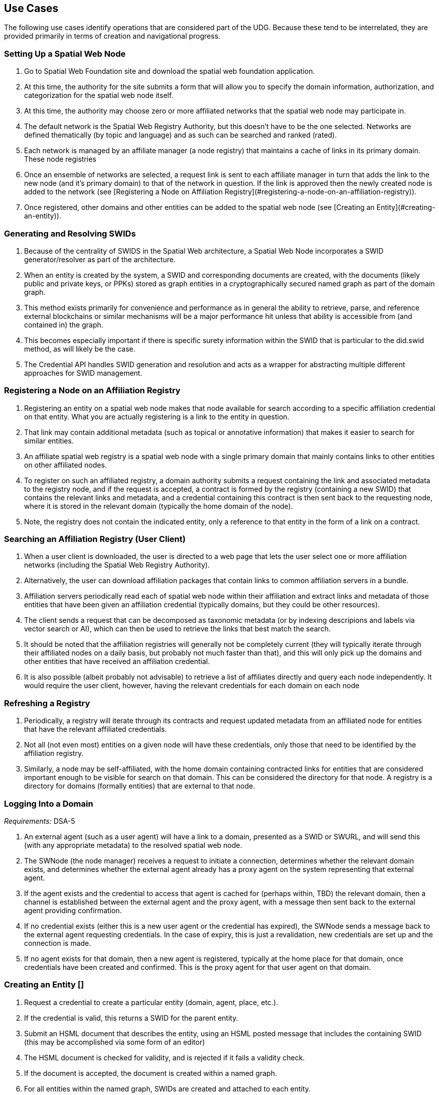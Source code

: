 ﻿== Use Cases

The following use cases identify operations that are considered part of the UDG. Because these tend to be interrelated, they are provided primarily in terms of creation and navigational progress. 

=== Setting Up a Spatial Web Node


1. Go to Spatial Web Foundation site and download the spatial web foundation application.
1. At this time, the authority for the site submits a form that will allow you to specify the domain information, authorization, and categorization for the spatial web node itself.
1. At this time, the authority may choose zero or more affiliated networks that the spatial web node may participate in.
1. The default network is the Spatial Web Registry Authority, but this doesn't have to be the one selected. Networks are defined thematically (by topic and language) and as such can be searched and ranked (rated).
1. Each network is managed by an affiliate manager (a node registry) that maintains a cache of links in its primary domain. These node registries 
1. Once an ensemble of networks are selected, a request link is sent to each affiliate manager in turn that adds the link to the new node (and it's primary domain) to that of the network in question. If the link is approved then the newly created node is added to the network (see [Registering a Node on Affiliation Registry](#registering-a-node-on-an-affiliation-registry)).
1. Once registered, other domains and other entities can be added to the spatial web node (see [Creating an Entity](#creating-an-entity)).


=== Generating and Resolving SWIDs

1. Because of the centrality of SWIDS in the Spatial Web architecture, a Spatial Web Node incorporates a SWID generator/resolver as part of the architecture.
1. When an entity is created by the system, a SWID and corresponding documents are created, with the documents (likely public and private keys, or PPKs) stored as graph entities in a cryptographically secured named graph as part of the domain graph.
1. This method exists primarily for convenience and performance as in general the ability to retrieve, parse, and reference external blockchains or similar mechanisms will be a major performance hit unless that ability is accessible from (and contained in) the graph.
1. This becomes especially important if there is specific surety information within the SWID that is particular to the did.swid method, as will likely be the case.
1. The Credential API handles SWID generation and resolution and acts as a wrapper for abstracting multiple different approaches for SWID management. 

=== Registering a Node on an Affiliation Registry

1. Registering an entity on a spatial web node makes that node available for search according to a specific affiliation credential on that entity. What you are actually registering is a link to the entity in question. 
1. That link may contain additional metadata (such as topical or annotative information) that makes it easier to search for similar entities.
1. An affiliate spatial web registry is a spatial web node with a single primary domain that mainly contains links to other entities on other affiliated nodes.
1. To register on such an affiliated registry, a domain authority submits a request containing the link and associated metadata to the registry node, and if the request is accepted, a contract is formed by the registry (containing a new SWID) that contains the relevant links and metadata, and a credential containing this contract is then sent back to the requesting node, where it is stored in the relevant domain (typically the home domain of the node).
1. Note, the registry does not contain the indicated entity, only a reference to that entity in the form of a link on a contract.

=== Searching an Affiliation Registry (User Client)

1. When a user client is downloaded, the user is directed to a web page that lets the user select one or more affiliation networks (including the Spatial Web Registry Authority).
1. Alternatively, the user can download affiliation packages that contain links to common affiliation servers in a bundle.
1. Affiliation servers periodically read each of spatial web node within their affiliation and extract links and metadata of those  entities that have been given an affiliation credential (typically domains, but they could be other resources).
1. The client sends a request that can be decomposed as taxonomic metadata (or by indexing descripions and labels via vector search or AI), which can then be used to retrieve the links that best match the search.
1. It should be noted that the affiliation registries will generally not be completely current (they will typically iterate through their affiliated nodes on a daily basis, but probably not much faster than that), and this will only pick up the domains and other entities that have received an affiliation credential.
1. It is also possible (albeit probably not advisable) to retrieve a list of affiliates directly and query each node independently. It would require the user client, however, having the relevant credentials for each domain on each node 

=== Refreshing a Registry

1. Periodically, a registry will iterate through its contracts and request updated metadata from an affiliated node for entities that have the relevant affiliated credentials.
1. Not all (not even most) entities on a given node will have these credentials, only those that need to be identified by the affiliation registry.
1. Similarly, a node may be self-affiliated, with the home domain containing contracted links for entities that are considered important enough to be visible for search on that domain. This can be considered the directory for that node. A registry is a directory for domains (formally entities) that are external to that node.

=== Logging Into a Domain

__Requirements:__ DSA-5

1. An external agent (such as a user agent) will have a link to a domain, presented as a SWID or SWURL, and will send this (with any appropriate metadata) to the resolved spatial web node. 
1. The SWNode (the node manager) receives a request to initiate a connection, determines whether the relevant domain exists, and determines whether the external agent already has a proxy agent on the system representing that external agent.
1. If the agent exists and the credential to access that agent is cached for (perhaps within, TBD) the relevant domain, then a channel is established between the external agent and the proxy agent, with a message then sent back to the external agent providing confirmation.
1. If no credential exists (either this is a new user agent or the credential has expired), the SWNode sends a message back to the external agent requesting credentials. In the case of expiry, this is just a revalidation, new credentials are set up and the connection is made.
1. If no agent exists for that domain, then a new agent is registered, typically at the home place for that domain, once credentials have been created and confirmed. This is the proxy agent for that user agent on that domain.

===  Creating an Entity []

1. Request a credential to create a particular entity (domain, agent, place, etc.).
1. If the credential is valid, this returns a SWID for the parent entity.  
1. Submit an HSML document that describes the entity, using an HSML posted message that includes the containing SWID (this may be accomplished via some form of an editor)
1. The HSML document is checked for validity, and is rejected if it fails a validity check.
1. If the document is accepted, the document is created within a named graph.
1. For all entities within the named graph, SWIDs are created and attached to each entity.
1. The named graph identifier is then attached to the parent entity.
1. At the time of creation, an entity MUST be assigned an ___Internal State domain___ or ___IS Domain___ (see [Changing Internal State Domain](#changing-internal-state-domain-of-an-entity)). 
1. At the time of creation, an entity MAY be assigned a ___level of detail domain___ or ___LoD Domain___ (see [Changing Level of Detail](#changing-level-of-detail)). 
   > _It is possible that this will need to be changed to MUST and needs further discussion_. 

===  Attach a Credential to an Entity

1. If an agent has a relevant mutation credential on a given entity (meaning that they can edit that node), the agent can attach a credential referencing the SWID of that entity through HSTP.
1. If the credential is an affiliation credential, then the entity becomes visible through queries against that node if the querant has the corresponding affiliation key.
1. A public entity is one that has a Public Affiliation Key, meaning that it is visible to anyone on the spatial web if they reference the spatial web node. This will generally apply to domains.
1. All immediate entities within a domain will share the credentials within that domain. If a subdomain exists on an entity, the entity needs to extend the credential to that domain explicitly.

=== Invalidate an Entity

1. An entity is made invalid by setting the :isInactive flag (typically through a sparql update). 
1. An inactive entity remains in the system but is no longer visible to queries (all queries check the inactive flag for that entity). 
1. When an entity is made inactive, the datetime is noted, and after a system settable time, the entity will be purged. Note that if an entity has a subordinate or linked domain, that domain will NOT be made inactive (there may be other references to the subdomain).
1. All queries against an entity must specifically check to see if the entity is valid before returning it as part of a search result.

===  Querying an Entity

1. All entities have a default Query Activity that will retrieve a JSON-LD representation of that entity (this may not be a faithful copy of the internal state of the entity).
2. The editor of that entity may incorporate one or more override activities that provides different representations based upon parameters sent within the HSTP request message.
3. The querant may request that the query be made subscribable, which means that a new message is passed every time a change is made to the state of the entity in question.

===  Querying a Specific State of an Entity

1. The querant can request a specific state variable for a given entity. This will retrieve a JSON structure containing the variable and it's associated value.
1. As with querying an entity, querying the state of an entity can be done asynchronously using a pub/sub protocol. This will return information about the state periodically as it changes.
1. A query can also be made to retrieve the entity state array, either once or upon state changes.
1. Any asynchronous query will return an identifier for that query, and the calling agent may cancel the query by passing back that identifier.

===  Modifying the Specific State of an Entity

1. If a particular state of an entity is  modifiable, then this will cause a mutation event to occur that will instruct the entity to initiate a mutation activity to occur. 
1. In the simplest (default) case, this just updates the value of the state in the graph.
1. If the agent is autonomous, this will cause the agent manager to attempt to align the agent to the requested condition.
1. If the agent is also bound to a physical twin, the agent manager will make the attempt to change the state of the physical twin before updating. If this fails, an error will be raised, and any changes will be rolled back.

===  Subscribing to a State of an Entity

1. Subscribing to the state of an entity is the same as querying the state of an entity asynchronously.
1. When a state changes in the subscribed entity, the subscribing entity will receive a notification (via domain.d) that can be caught with a subscribed state update event activity (the default is to do nothing).
2. If the publishing entity is located on a different node, the message will be routed through hstp.d first, and then to the relevant entity.
3. The first message returned from the publisher will be the current state, even if that state has not changed.
4. The exact contents of various entity state descriptors are TBD, but will likely be a stream of contained entity messages (filtered by specific state if this is requested).
5. Typically, such messages will be managed over channels, possibly as a part of a message queue.

===  Extending an Entity Graph

1. The graph for a given entity (primarily domains) may be extended by use of the hsml:include property. 
1. This provides a (generally) read-only ability to query an exterior graph, either from a different domain on the current machine, a different domain from an external domain, or a non-spatial web graph resource.
1. This is frequently used to access domains containing collections of commonly defined entities (such as places, activities, agents, contracts and so forth).
1. Such extensions typically require having the relevant credentials to access the external servers, and more than likely will be associated with affiliated nodes. 

===  Importing an Entity Graph
1. An imported graph is one that is copied from an entity outside the existing domaing graph. Unlike extended graphs, imports effectively copy the contents of the given external entity but assign new SWIDs. SWURLs are typically fragments, so take on a new identifier (via it's HTTP domain).
1. Importing a domain is the same as creating a domain, including assigning new SWIDs as needed. 
1. Importing a domain creates a copy of that domain. This will typically be use when a domain acts as the "template" that is then filled out parametrically, such as that used by games or simulations.
1. Importing a domain is considered an HTTP operation, while extending (including) a domain is part of UDG.

===  Interacting with the Domain: User Agents

1. A __user agent__ is an agent that represents the interest and focus of an external agent within the domain. It is typically the _thing_ or _person_ that navigates the domain on behalf of that external agent.
1. When an external agent "logs in" to a domain, the domain manager establishes a user agent representing that external agent, adding the user agent's credential to the domain credential store.
1. If no user agent exists within that domain for that external agent, the domain manager creates that user agent and adds them to the ___home place___ for that domain. This can be thought of as the landing place for new agents.
1. If a user agent already exists for the external agent, they will already be sited within the domain at a specific place. This establishes the context for that user agent within the domain.
1. A user agent can interact with other agents within a given place, or with agents within an linked neighborhood (agents on a place that is directly connected to the current place). This is called the __interactive neighborhood__.
1. Within the interactive neighborhood, the ___state matrix___ and ___activity matrix___ of all other agents in that neighborhood become visible. The activity matrix indicates all ___activities___ that a given agent can perform, relative to the user agent, while the state matrix identifies the state that is exposed to the user agent based upon the same mechanisms (typically a credential).
1. It should be noted that such interactions are reciprocal - the user agent also exposes their state and activity matrices to other agents in the same way.
1. The interactive neighborhood exists for two reasons - it more closely reflects the reality in which people have personal spaces that determine how they specifically interact, and it serves to reduce the overall complexity of any given domain. Note that if a communication link exists between two agents, this is considered part of the interactive neighborhood for each of those agents.

===  Activating an Agent's Activity

1. In the case of a user-agent, the external agent is presented an activity matrix that indicates what specific activities the user-agent can perform. One of these activities as `selecting_an_activity`. This allows the agent to choose one from a set of activities that may be available of another agent, and make it the focus for subsequent actions (this may be set up on the agent as the hsml:targetEntity)
1. Once an activity is selected, the user agent may then `activate_an_activity`. This is a signal to the targeted agent that the targeting agent is requesting that an activity be accomplished.
1. The targeted agent that evaluates the request and, if it is within its capability and goals, will return a contract to the targeting agent with its conditions. If the conditions are acceptable to the targeting agent (for instance, if a fee is involved and paid, establishing a credential) then the activity will be initiated.
1. Note that a contract can be extended to cover all activities that are visible to the targeting agent, and can remain in force until explicily terminated. This can reduce the negotiation process for subsequent calls to invoke other activities of a given agent.
1. The targeted agent will then asynchronously perform the activity until the activity is completed, whereupon it notifies the targeting agent that the activity has been completed.
1. If the targeted agent is unable to complete the activity, then it performs a forfeit activity (such as reimbursing the targeting agent) according to the terms of the contract.
1. The activating agent can also perform an action to terminate the contract, but only once the contract has been either satisfied or forfeited. Most simple contracts are self-terminating. 

===  Maintaining History

1. Maintaining history is handled in one of two ways - reifications and sampling, with four total options:
   * __Reification__ involves the creation of assertions concerning the changes in the state of the various entities within a given domain. Reification can provide an exact replay of changes over time, but at the cost of performance and additional space.
   * __Sampling__ involves the periodic sampling of the state matrix of one or more of the entities in a given domain, persisting them to an external channel. Sampling is more efficient, but it loses resolution.
   *  __Neither.__ An entity simply does not maintain a history because it doesn't need to.
   * __Both.__ Persistence tracking via reification allows for the replay of a given domain while external reporting can be done on the entity. This is the most comprehensive, but it is also the most processor intensive.
1.  Reification is part of the graph services and is managed via graph.d. Sampling is part of the domain services and ties in more closely with HSTP and its associated daemon.

===  Changing Internal State Domain of an Entity

1. A given non-domain entity (such as a place or an agent) may have as __Internal State Link__  to a different domain that represents the internal state of that entity. 
1. Such a domain may be empty of child agents or places.
1. The current implementation of such an ISL domain is a named graph, but this may change based upon system representation of data structures.
1. The ISL graph is used primarily to represent the internal state of that entity, though it can also (especially in the case of Places) represent a zoomed in view of the entity (such as a country place showing a detail of the various roads, cities, etc. within that country).
1. ISL domains may have a state matrix that is similar to that of an non-domain entity, which is used primarily to store measurements and intermediate values from the interaction of the components within the subdomain.
1. In general, access to the ISL is limited to administrators, and on user agents (spatial web browsers) will have a specialized entry point because of this.

===  Changing Level of Detail Graphs of an Entity

1. A given non-domain entity (such as a place or an agent) may have one or more __Level of Detail Links__ (__LoDs__) to a different domain that represents a drill-down of subcomponents of that entity.
1. Unlike an [ISL](#changing-internal-state-domain-of-an-entity), a Level of Detail link is typically used to provide different representations or subsystems for a given entity. A country (a place) for instance, may have one LoD showing critical population centers, another showing primary traffic routes, another showing watersheds and other features.
1. An LoD domain differs from an internal state domain primarily in that it does not communicate state changes back to the parent entity. This is important because it reduces synchronization issues.
2. As a rule of thumb, if there is a child domain of a given non-domain entity that has multiple overlapping and interconnected systems, these would best be contained within a single ISL, while if there are mostly disconnected systems (such as the plumbing vs. electrical system in a house), this would work better as multiple LoD systems. 

=== Subscribing to a Channel

1. A channel is an entity, and utilizes the same mechanism that any entity does when receiving changes in state. 
1. In this particular case, an inbound channel has a queue that receives messages. When a message comes in, any entity that has subscribed to this channel will received a notification that new messages are in the queue that are specifically addressed to that entity.
1. A domain or entity within that domain may also publish to a channel through an activity. This is what is used for multiagent communication. 

=== Moving an agent from one domain to another

1. Agents, especially proxy agents, are typically mobile. When a proxy agent initiates a link connecting two places, a link between the old place and the agent will be augmented to indicate that the link is no longer active (likely through reification, but this is an implementation detail).
1. If a link has an active credential requirement, then the credential must be presented or satisfied before the transfer can be initiated.
1. Once the credentials have been satisfied, the connection between the place and the agent will be set as deprecated (likely through a reification), and a new connection is established between the target place and the agent. 
1. If the new place is not located on the same node, then a check is made whether there exists an agent representing the same user agent on the target node. If there is, then the agent is "revived" and any relevant history data is transferred to the new node, then a new connection is established between the target place on the new node and the proxy agent on _that_ machine. (This is primarily for performance purposes).
1. The deprecated connection will also include a forwarding address to the new agent. This way, if an agent is known but it has moved "off-node", then the movement through different nodes can be traced. 

=== Transporting an Agent Via Another Agent

1. An agent with an associated subdomain can "transport" another agent within that subdomain. This may be the case when an agent is acting as a container or carrier.
1. Moving a given agent into another agent's subdomain is the same as moving an agent from one domain to another. From the standpoint of the initial domain, the "carried" agent is effectively no longer in scope of the carrier's superdomain.
1. When an agent moves, the link to the subdomain for that agent remains the same - even if the agent moves from one node to another.
1. The carrier agent can release the carried agent in a new place, at which point this is treated as a transfer of the carried agent from one domain to another.  

=== Creating a New Place

1. Create an HSML Place definition and instantiate it (see [Creating an Entity](#creating-an-entity)), appending it to the relevant domain through the `hsml:hasPlace` predicate.
2. If the place is intended to be a proxy for an established place, create the relevant proxied link (e.g., Place:Earth).
3. If the new place needs links to existing places, create link children (either directly on the link or indirectly through an object) on both the current place and on relevant backlinks (if the link is not bidirectional).
4. Once links are created, a domain function can be identified called resolve_links, which creates backlinks if a link is bi-directional.
5. Note that links are sensitive to the types of agents involved. For instance, in a chess game simulator there may be links of type rank, file, diagonal, and knight (the L shaped link) between different squares, and the movements that are possible will consequently be composed of the set of all paths that can be made to a given square from the starting square based upon the piece. The set of all possible paths that a given piece (agent) can take is known as an ensemble, and this represents the local hyperspace of that piece relative to the agent type.
6. As with other entities, places can be deprecated, typically by reification.

=== Creating an Entity Instance

1. An __Entity Instance__ is a copy of an existing entity that is used as a template. It is frequently used in those situations where you have multiple different instances of a given environment, such as a game or simulation.
1. An entity instance can only be created if the entity or some subcomponent of that entity is not a shadow for an IoT device or similar physical system that can be mutated (such as turning on a light in a smart room).
1. The domain.d API includes a call to create an entity instance, which will take the current entity definition passed as a SWID and then instantiate a new instance that generates independent SWIDs and relevant identifiers.
2. Entity instances do not necessarily copy affiliation credentials (this is a flag), meaning that while the original entity may be visible to an affiliation search, the instances do not necessarily need to be, though domain nodes will still appear in the landing page of the node directory, if this has been set up.

===  Using the Node Domain Directory

1. A user can query the spatial web node for all of the domains for which the user agent has credentials. Typically this will be supported in the node domain, which has a specific agent that allows for generating and searching these domains (a __domain directory__).
1. The domain directory is a kiosk control that can also be used to view and filter the domains by their relevant topics, and provide relevant summaries and metadata for each domain. 
1. When invoked as JSON-LD (say via discovery applications), the domain directory generates either an HSML, Atom or RSS feed that contains this same metadata. 

===  Rendering an Entity 

1. When a query is made on domains or other entities, the request may incorporate a content-type parameter.
1. If a content-type is provided, The results of the query along with the content-type are then passed to the render.d manager.
1. The manager checks to see if there is a rendered plugin that matches the content type. If there is, the HSML is passed to the plugin to generate an appropriate output; if not, then the content continues as HSML.
1. The output is then attached to the HSTP response message as an attachment, then sent to the requisite user-client. 

===  Handle Fast/Slow State Changes

1. Each domain has a heartbeat that determines how frequently up updates are made (and how frequently external systems are polled). When creating the domain, the heartbeat can be established as a property on the domain, and can be increased or decreased as need be.
1. For those situations where the domain does not incorporate IoT devices, this heartbeat can usually be fairly fast, as the mechanisms for transmitting information exist primarily in the same process.
1. For those domains where external services or IoT device connections exist, the heartbeat can generally be slowed dow (or sped up) to handle polling or publication/subscription (pub/sub) type architectures.
1. Please note that the spatial web is primarily intended to be a predictive systems, involving a large amount of contextual data, rather than a close monitoring system.
1. It is possible (though the exact mechanism is still TBD) for a service to spawn a direct connection to an Iot device or similar fast moving system, one that bypasses the normal domain calles. In such cases, simple filters may be placed on incoming messages that allow for specific signals to be detected which then prompts an update back into the domain manager. 

===  Replication and Failover

1. The specific implementation of replication is dependent upon the particular knowledge graph store in question. The assumption here is that whatever KG store will likely have some native replication for multiple servers supporting failover by periodically streaming triples that are active as part of revisions to the graph. This will likely be expressed in more detail as prototypes reach a sufficient level of  maturity. 

=== Scale to Internet Level

1. There are multiple tiers to the proposed spatial web structure
   * **Places and Agents** - These represent the fundamental layer on which the spatial web is built
   * **Domains** - Domains are in effect contextual, dynamic, interactive maps. They house places, agents, and supporting structures. Domains may be linked together across multiple nodes, though a single domain can only be on one node.
   * **Extended Domain Graphs** - this extends the scope of a given domain by incorporating external graphs into the systems at the query level. This makes using common codebases and templates feasible
   * **Spatial Web Nodes** - Spatial web nodes are the physical backbone of the spatial web, and are primarily the servers that host the various managers of resources.
   * **Affiliation Networks** - Each node (and many domains within the nodes) belong to one or more affiliation networks. Some of these may be huge, with potentially millions of nodes, others may be the equivalent of local intranets. Moreover, affiliations can themselves be affiliated, creating a superstructure that can scale up to:
   * **The Spatial Web** - This is the aggregate of all affiliation networks. 
 
 1. It is worth noting that not all (perhaps not even most) domains will be in publicly available affiliates. Many of these domains will be private networks intended for access only by  those with need to know (or to modify), especially those with IoT interconnections.
1. The affiliate design is also a specific requirement for a decentralized architecture. A true peer-to-peer system likely will not scale to the same level (there are few Internet scale peer-to-peer systems after more than 35 years). This would especially be the case given the requirements to ensure private control over domains, along with the sensitivity of much of the internal data.


==  UDG Use Cases to IEEE P2874 Requirements Correlation

Based on analysis of the UDG specification use cases and the IEEE P2874 requirements database containing 209 valid requirements.

===  Complete Correlation Table

.Complete Correlation Table
[%autowidth]
|===
|TUse Case Title |IEEE Code |Requirement Statement Description

|Geographic
|Implicitly or explicitly associated with a location 
|Concept
|Intangible concepts and abstract ideas shared by a community of users
|Organization
|Pertaining to membership within an entity
|Agent
|Individual domains with active states and agency
|Person
|Special subtype of agent maintaining a self-sovereign identity
|Thing
|Bounded items without agency
|===

| Use Case Title | IEEE Code | Requirement Statement Description |
|----------------|-----------|-----------------------------------|
| [ __Setting Up a Spatial Web Node__ ](#setting-up-a-spatial-web-node) | DSA-1 | Domain-specific architectures shall be consistent with IEEE_2413_2019, IEEE 2413 Architectural Framework for IoT |
| | DSA-4 | Domain-specific architectures should define governance for their domains consistent with the Spatial Web governance |
| | DSA-5 | Domain-specific architectures shall design identity management that meet the requirements of the domain and are compliant with the Spatial Web system requirements |
| | SWG-4 | Spatial Web Governance shall enable standardized protocols for cross-platform compatibility and interoperability |
| | UDG-15 | UDG shall provide mechanisms for automatic discovery of nodes, and their properties and capabilities as well as the means to access them |
| [ **Generating and Resolving SWIDs** ](#generating-and-resolving-swids) | DSA-7 | Domain-specific architectures shall provide a system of distributed, decentralized registries for SWIDs |
| | UDG-8 | UDG shall ensure SWID uniqueness |
| | UDG-3 | UDG shall validate SWIDs generated using SWID Method prior to issuance, e.g., assess uniqueness |
| | UDG-7 | UDG shall support the generation of SWIDs one at a time, such as for Top Domains, or generate many at a time, such as for Public Domains |
| | UDG-9 | UDG shall ensure that SWIDs are maintained in the Spatial Web Registry |
| [ **Registering a Node on an Affiliation Registry** ](#registering-a-node-on-an-affiliation-registry) | UDG-4 | UDG shall include a Spatial Web registration service for Public and Top domains |
| | UDG-5 | UDG shall, for audit purposes, register all SWIDs related to all public and top domains in a Spatial Web Registry |
| | UDG-6 | UDG shall enable verification and validation services for domains prior to their registration |
| | DSA-7 | Domain-specific architectures shall provide a system of distributed, decentralized registries for SWIDs |
| | UDG-13 | UDG shall implement Spatial Web Domain registration processes |
| [ **Searching an Affiliation Registry (User Client)** ](#searching-an-affiliation-registry-user-client) | UDG-2 | UDG shall enable discovery of physical and virtual entities via discovery services |
| | UDG-1 | UDG shall enable discovery of the virtual representation of physical entities |
| | DSA-8 | Domain-specific architectures shall enable objects to be searchable within the Spatial Web Domains in which they are nested |
| | UDG-18 | UDG shall include Spatial Index Servers that make maps ranging from simple SQL indexes to graph-based databases |
| [ **Refreshing a Registry** ](#refreshing-a-registry) | UDG-19 | UDG shall manage entity replication and update with consideration of how quickly the entities are changing |
| | HSTP-14 | HSTP shall provide mechanisms for managing updates and changes to entity registrations over time |
| [ **Logging Into a Domain** ](#logging-into-a-domain) | AIS-2 | AIS Rating Framework shall define procedures for real-time CREDENTIAL and certification management, based on an AGENT's attributes, capabilities, and relationships |
| | AIS-3 | AIS Rating Framework shall facilitate the dynamic adjustment of AGENT permissions, authorizations, and access based on changes in an AGENT's attributes, operational context, and ACTIVITIES |
| | AIS-4 | AIS Rating Framework should support the integration of a credential and certification management framework |
| | DSA-5 | Domain-specific architectures shall design identity management that meet the requirements of the domain |
| [ **Creating an Entity** ](#creating-an-entity-) | HSML-2 | HSML shall enable virtual representation of physical entities based on the principles of spatialization |
| | UDG-23 | UDG shall implement the use cases specified in the standard |
| | DSA-6 | Domain-specific architecture specifications shall enable the creation of Domains as containers for Domains |
| [ **Attach a Credential to an Entity** ](#attach-a-credential-to-an-entity) | AIS-2 | AIS Rating Framework shall define procedures for real-time CREDENTIAL and certification management |
| | AIS-3 | AIS Rating Framework shall facilitate the dynamic adjustment of AGENT permissions, authorizations, and access |
| | AIS-4 | AIS Rating Framework should support the integration of a credential and certification management framework |
| [ **Invalidate an Entity** ](#invalidate-an-entity) | UDG-19 | UDG shall manage entity replication and update with consideration of how quickly the entities are changing |
| | HSML-8 | HSML shall provide mechanisms for entity lifecycle management including creation, modification, and removal |
| [ **Querying an Entity** ](#querying-an-entity) | UDG-1 | UDG shall enable discovery of the virtual representation of physical entities |
| | HSML-1 | HSML shall support deployment and management of the Spatial Web by operations within organizations |
| | UDG-23 | UDG shall implement the use cases specified in the standard |
| [ **Querying a Specific State of an Entity** ](#querying-a-specific-state-of-an-entity) | HSML-3 | HSML shall enable digital representation of physical entities synchronized at frequencies and fidelities |
| | UDG-20 | UDG shall manage rapidly changing entities using a peer-to-peer methodology |
| | UDG-21 | UDG shall manage slow-changing cross-ledger entities and CONTRACTs on a distributed ledger |
| [ **Modifying the Specific State of an Entity** ](#modifying-the-specific-state-of-an-entity) | UDG-20 | UDG shall manage rapidly changing entities using a peer-to-peer methodology |
| | UDG-21 | UDG shall manage slow-changing cross-ledger entities and CONTRACTs on a distributed ledger |
| | HSTP-1 | HSTP shall be interoperable with IoT systems in such a way that the entities are able to exchange information |
| | HSTP-3 | HSTP shall provide interoperability of robotics and other physical actuator devices |
| [ **Subscribing to a State of an Entity** ](#subscribing-to-a-state-of-an-entity) | UDG-20 | UDG shall manage rapidly changing entities using a peer-to-peer methodology |
| | HSTP-8 | HSTP shall support publish/subscribe communication patterns for real-time data exchange |
| | HSML-15 | HSML shall support event-driven state change notifications |
| [ **Extending an Entity Graph** ](#extending-an-entity-graph) | UDG-11 | UDG shall provide for distributed operations of the UDG including propagation of changes and consistency |
| | UDG-12 | UDG shall provide Spatial Web Domain interactions that are seamlessly managed and integrated |
| | HSTP-12 | HSTP shall support federated query capabilities across multiple graph sources |
| [ **Importing an Entity Graph** ](#importing-an-entity-graph) | UDG-11 | UDG shall provide for distributed operations of the UDG including propagation of changes and consistency |
| | HSML-12 | HSML shall support template management and domain instantiation |
| | UDG-23 | UDG shall implement the use cases specified in the standard |
| [ **Interacting with the Domain: User Agents** ](#interacting-with-the-domain-user-agents) | AIS-1 | AIS Rating Framework shall enable ecosystems of intelligence across the Spatial Web |
| | AIS-5 | AIS Rating Framework shall offer flexibility, allowing dynamic interactions among AGENTS with varied capabilities |
| | AIS-7 | AIS Rating Framework shall enable governance of AGENT interactions |
| | UDG-14 | UDG design and procedures shall enable a range of methods for accessing the UDG |
| [ **Activating an Agent's Activity** ](#activating-an-agents-activity) | UDG-15 | UDG shall provide the capability to register and manage ACTIVITIES that are associated with AGENTs |
| | UDG-16 | UDG shall keep a record of HSML ACTIVITIES that were executed as part of a Contract |
| | AIS-5 | AIS Rating Framework shall offer flexibility, allowing dynamic interactions among AGENTS |
| [ **Maintaining History** ](#maintaining-history) | UDG-16 | UDG shall keep a record of HSML ACTIVITIES that were executed as part of a Contract |
| | HSML-18 | HSML shall provide audit trail capabilities for all system operations |
| | UDG-3 | UDG operations shall be resilient to inconsistencies in relationships between nodes |
| [ **Changing Internal State Domain of an Entity** ](#changing-internal-state-domain-of-an-entity) | UDG-20 | UDG shall manage rapidly changing entities using a peer-to-peer methodology |
| | UDG-21 | UDG shall manage slow-changing cross-ledger entities and CONTRACTs |
| | HSML-16 | HSML shall support hierarchical domain structures and internal state management |
| [ **Changing Level of Detail Graphs of an Entity** ](#changing-level-of-detail-graphs-of-an-entity) | UDG-1 | UDG shall enable discovery of the virtual representation of physical entities |
| | HSML-17 | HSML shall support multiple representation granularities and level-of-detail switching |
| [ **Subscribing to a Channel** ](#subscribing-to-a-channel) | HSTP-8 | HSTP shall support publish/subscribe communication patterns for real-time data exchange |
| | HSTP-11 | HSTP shall provide message queuing and routing capabilities for multi-agent communication |
| | UDG-20 | UDG shall manage rapidly changing entities using a peer-to-peer methodology |
| [ **Moving an agent from one domain to another** ](#moving-an-agent-from-one-domain-to-another) | UDG-11 | UDG shall provide for distributed operations of the UDG including propagation of changes and consistency |
| | UDG-12 | UDG shall provide Spatial Web Domain interactions that are seamlessly managed and integrated |
| | HSTP-13 | HSTP shall support agent mobility and state transfer between domains and nodes |
| [ **Transporting an Agent Via Another Agent** ](#transporting-an-agent-via-another-agent) | UDG-11 | UDG shall provide for distributed operations of the UDG |
| | AIS-5 | AIS Rating Framework shall offer flexibility, allowing dynamic interactions among AGENTS |
| | HSTP-13 | HSTP shall support agent mobility and state transfer between domains and nodes |
| [ **Creating a New Place** ](#creating-a-new-place) | UDG-18 | UDG shall include Spatial Index Servers that deliver spatial indexing |
| | HSML-19 | HSML shall support spatial location creation and topology management |
| | DSA-6 | Domain-specific architecture specifications shall enable the creation of Domains as containers |
| [ **Creating an Entity Instance** ](#creating-an-entity-instance) | UDG-23 | UDG shall implement the use cases specified in the standard |
| | HSML-12 | HSML shall support template management and entity instantiation services |
| | DSA-6 | Domain-specific architecture specifications shall enable the creation of Domains as containers |
| [ **Using the Node Domain Directory** ](#using-the-node-domain-directory) | UDG-15 | UDG shall provide mechanisms for automatic discovery of nodes, and their properties and capabilities |
| | UDG-2 | UDG shall enable discovery of physical and virtual entities via discovery services |
| | DSA-8 | Domain-specific architectures shall enable objects to be searchable within the Spatial Web Domains |
| [ **Rendering an Entity** ](#rendering-an-entity) | HSML-1 | HSML shall support deployment and management of the Spatial Web by operations within organizations |
| | HSML-20 | HSML shall support multiple content-type representation capabilities |
| | UDG-23 | UDG shall implement the use cases specified in the standard |
| [ **Handle Fast/Slow State Changes**](#handle-fastslow-state-changes) | UDG-17 | UDG shall be designed to operate with communication network performance where bandwidth ranging from hundreds of gigabits per second to several terabits per second |
| | UDG-20 | UDG shall manage rapidly changing entities using a peer-to-peer methodology |
| | UDG-21 | UDG shall manage slow-changing cross-ledger entities and CONTRACTs on a distributed ledger |
| | HSTP-1 | HSTP shall be interoperable with IoT systems in such a way that the entities are able to exchange information |
| [ **Replication and Failover** ](#replication-and-failover) | UDG-10 | UDG operations shall be resilient to inconsistencies in relationships between nodes and in the content of nodes |
| | UDG-19 | UDG shall manage entity replication and update with consideration of how quickly the entities are changing |
| | SWG-8 | Spatial Web Governance shall provide fault tolerance and system resilience mechanisms |
| [ **Scale to Internet Level** ](#scale-to-internet-level) | UDG-15 | UDG shall provide mechanisms for automatic discovery of nodes |
| | UDG-16 | UDG shall support the ability to accommodate an increasing number of connectivity endpoints, reaching internet scale |
| | SWG-3 | Spatial Web Governance shall enable multi-scale cognitive computing and shared intelligence |
| | UDG-11 | UDG shall provide for distributed operations of the UDG including propagation of changes and consistency |

===  Complete Correlation Table (Sorted by IEEE Code)

| IEEE Code | Use Case Title | Requirement Statement Description |
|-----------|----------------|-----------------------------------|
| AIS-1 | Interacting with the Domain: User Agents | AIS Rating Framework shall enable ecosystems of intelligence across the Spatial Web |
| AIS-2 | Logging Into a Domain | AIS Rating Framework shall define procedures for real-time CREDENTIAL and certification management, based on an AGENT's attributes, capabilities, and relationships |
| AIS-2 | Attach a Credential to an Entity | AIS Rating Framework shall define procedures for real-time CREDENTIAL and certification management |
| AIS-3 | Logging Into a Domain | AIS Rating Framework shall facilitate the dynamic adjustment of AGENT permissions, authorizations, and access based on changes in an AGENT's attributes, operational context, and ACTIVITIES |
| AIS-3 | Attach a Credential to an Entity | AIS Rating Framework shall facilitate the dynamic adjustment of AGENT permissions, authorizations, and access |
| AIS-4 | Logging Into a Domain | AIS Rating Framework should support the integration of a credential and certification management framework |
| AIS-4 | Attach a Credential to an Entity | AIS Rating Framework should support the integration of a credential and certification management framework |
| AIS-5 | Interacting with the Domain: User Agents | AIS Rating Framework shall offer flexibility, allowing dynamic interactions among AGENTS with varied capabilities |
| AIS-5 | Activating an Agent's Activity | AIS Rating Framework shall offer flexibility, allowing dynamic interactions among AGENTS |
| AIS-5 | Transporting an Agent Via Another Agent | AIS Rating Framework shall offer flexibility, allowing dynamic interactions among AGENTS |
| AIS-7 | Interacting with the Domain: User Agents | AIS Rating Framework shall enable governance of AGENT interactions |
| DSA-1 | Setting Up a Spatial Web Node | Domain-specific architectures shall be consistent with IEEE_2413_2019, IEEE 2413 Architectural Framework for IoT |
| DSA-4 | Setting Up a Spatial Web Node | Domain-specific architectures should define governance for their domains consistent with the Spatial Web governance |
| DSA-5 | Setting Up a Spatial Web Node | Domain-specific architectures shall design identity management that meet the requirements of the domain and are compliant with the Spatial Web system requirements |
| DSA-5 | Logging Into a Domain | Domain-specific architectures shall design identity management that meet the requirements of the domain |
| DSA-6 | Creating an Entity | Domain-specific architecture specifications shall enable the creation of Domains as containers for Domains |
| DSA-6 | Creating a New Place | Domain-specific architecture specifications shall enable the creation of Domains as containers |
| DSA-6 | Creating an Entity Instance | Domain-specific architecture specifications shall enable the creation of Domains as containers |
| DSA-7 | Generating and Resolving SWIDs | Domain-specific architectures shall provide a system of distributed, decentralized registries for SWIDs |
| DSA-7 | Registering a Node on an Affiliation Registry | Domain-specific architectures shall provide a system of distributed, decentralized registries for SWIDs |
| DSA-8 | Searching an Affiliation Registry (User Client) | Domain-specific architectures shall enable objects to be searchable within the Spatial Web Domains in which they are nested |
| DSA-8 | Using the Node Domain Directory | Domain-specific architectures shall enable objects to be searchable within the Spatial Web Domains |
| HSML-1 | Querying an Entity | HSML shall support deployment and management of the Spatial Web by operations within organizations |
| HSML-1 | Rendering an Entity | HSML shall support deployment and management of the Spatial Web by operations within organizations |
| HSML-2 | Creating an Entity | HSML shall enable virtual representation of physical entities based on the principles of spatialization |
| HSML-3 | Querying a Specific State of an Entity | HSML shall enable digital representation of physical entities synchronized at frequencies and fidelities |
| HSML-8 | Invalidate an Entity | HSML shall provide mechanisms for entity lifecycle management including creation, modification, and removal |
| HSML-12 | Importing an Entity Graph | HSML shall support template management and domain instantiation |
| HSML-12 | Creating an Entity Instance | HSML shall support template management and entity instantiation services |
| HSML-15 | Subscribing to a State of an Entity | HSML shall support event-driven state change notifications |
| HSML-16 | Changing Internal State of an Entity | HSML shall support hierarchical domain structures and internal state management |
| HSML-17 | Changing Level of Detail Graphs of an Entity | HSML shall support multiple representation granularities and level-of-detail switching |
| HSML-18 | Maintaining History | HSML shall provide audit trail capabilities for all system operations |
| HSML-19 | Creating a New Place | HSML shall support spatial location creation and topology management |
| HSML-20 | Rendering an Entity | HSML shall support multiple content-type representation capabilities |
| HSTP-1 | Modifying the Specific State of an Entity | HSTP shall be interoperable with IoT systems in such a way that the entities are able to exchange information |
| HSTP-1 | Handle Fast/Slow State Changes | HSTP shall be interoperable with IoT systems in such a way that the entities are able to exchange information |
| HSTP-3 | Modifying the Specific State of an Entity | HSTP shall provide interoperability of robotics and other physical actuator devices |
| HSTP-8 | Subscribing to a State of an Entity | HSTP shall support publish/subscribe communication patterns for real-time data exchange |
| HSTP-8 | Subscribing to a Channel | HSTP shall support publish/subscribe communication patterns for real-time data exchange |
| HSTP-11 | Subscribing to a Channel | HSTP shall provide message queuing and routing capabilities for multi-agent communication |
| HSTP-12 | Extending an Entity Graph | HSTP shall support federated query capabilities across multiple graph sources |
| HSTP-13 | Moving an agent from one domain to another | HSTP shall support agent mobility and state transfer between domains and nodes |
| HSTP-13 | Transporting an Agent Via Another Agent | HSTP shall support agent mobility and state transfer between domains and nodes |
| HSTP-14 | Refreshing a Registry | HSTP shall provide mechanisms for managing updates and changes to entity registrations over time |
| SWG-3 | Scale to Internet Level | Spatial Web Governance shall enable multi-scale cognitive computing and shared intelligence |
| SWG-4 | Setting Up a Spatial Web Node | Spatial Web Governance shall enable standardized protocols for cross-platform compatibility and interoperability |
| SWG-8 | Replication and Failover | Spatial Web Governance shall provide fault tolerance and system resilience mechanisms |
| UDG-1 | Searching an Affiliation Registry (User Client) | UDG shall enable discovery of the virtual representation of physical entities |
| UDG-1 | Querying an Entity | UDG shall enable discovery of the virtual representation of physical entities |
| UDG-1 | Changing Level of Detail Graphs of an Entity | UDG shall enable discovery of the virtual representation of physical entities |
| UDG-2 | Searching an Affiliation Registry (User Client) | UDG shall enable discovery of physical and virtual entities via discovery services |
| UDG-2 | Using the Node Domain Directory | UDG shall enable discovery of physical and virtual entities via discovery services |
| UDG-3 | Generating and Resolving SWIDs | UDG shall validate SWIDs generated using SWID Method prior to issuance, e.g., assess uniqueness |
| UDG-3 | Maintaining History | UDG operations shall be resilient to inconsistencies in relationships between nodes |
| UDG-4 | Registering a Node on an Affiliation Registry | UDG shall include a Spatial Web registration service for Public and Top domains |
| UDG-5 | Registering a Node on an Affiliation Registry | UDG shall, for audit purposes, register all SWIDs related to all public and top domains in a Spatial Web Registry |
| UDG-6 | Registering a Node on an Affiliation Registry | UDG shall enable verification and validation services for domains prior to their registration |
| UDG-7 | Generating and Resolving SWIDs | UDG shall support the generation of SWIDs one at a time, such as for Top Domains, or generate many at a time, such as for Public Domains |
| UDG-8 | Generating and Resolving SWIDs | UDG shall ensure SWID uniqueness |
| UDG-9 | Generating and Resolving SWIDs | UDG shall ensure that SWIDs are maintained in the Spatial Web Registry |
| UDG-10 | Replication and Failover | UDG operations shall be resilient to inconsistencies in relationships between nodes and in the content of nodes |
| UDG-11 | Extending an Entity Graph | UDG shall provide for distributed operations of the UDG including propagation of changes and consistency |
| UDG-11 | Importing an Entity Graph | UDG shall provide for distributed operations of the UDG including propagation of changes and consistency |
| UDG-11 | Moving an agent from one domain to another | UDG shall provide for distributed operations of the UDG including propagation of changes and consistency |
| UDG-11 | Transporting an Agent Via Another Agent | UDG shall provide for distributed operations of the UDG |
| UDG-11 | Scale to Internet Level | UDG shall provide for distributed operations of the UDG including propagation of changes and consistency |
| UDG-12 | Extending an Entity Graph | UDG shall provide Spatial Web Domain interactions that are seamlessly managed and integrated |
| UDG-12 | Moving an agent from one domain to another | UDG shall provide Spatial Web Domain interactions that are seamlessly managed and integrated |
| UDG-13 | Registering a Node on an Affiliation Registry | UDG shall implement Spatial Web Domain registration processes |
| UDG-14 | Interacting with the Domain: User Agents | UDG design and procedures shall enable a range of methods for accessing the UDG |
| UDG-15 | Setting Up a Spatial Web Node | UDG shall provide mechanisms for automatic discovery of nodes, and their properties and capabilities as well as the means to access them |
| UDG-15 | Activating an Agent's Activity | UDG shall provide the capability to register and manage ACTIVITIES that are associated with AGENTs |
| UDG-15 | Using the Node Domain Directory | UDG shall provide mechanisms for automatic discovery of nodes, and their properties and capabilities |
| UDG-15 | Scale to Internet Level | UDG shall provide mechanisms for automatic discovery of nodes |
| UDG-16 | Activating an Agent's Activity | UDG shall keep a record of HSML ACTIVITIES that were executed as part of a Contract |
| UDG-16 | Maintaining History | UDG shall keep a record of HSML ACTIVITIES that were executed as part of a Contract |
| UDG-16 | Scale to Internet Level | UDG shall support the ability to accommodate an increasing number of connectivity endpoints, reaching internet scale |
| UDG-17 | Handle Fast/Slow State Changes | UDG shall be designed to operate with communication network performance where bandwidth ranging from hundreds of gigabits per second to several terabits per second |
| UDG-18 | Searching an Affiliation Registry (User Client) | UDG shall include Spatial Index Servers that make maps ranging from simple SQL indexes to graph-based databases |
| UDG-18 | Creating a New Place | UDG shall include Spatial Index Servers that deliver spatial indexing |
| UDG-19 | Refreshing a Registry | UDG shall manage entity replication and update with consideration of how quickly the entities are changing |
| UDG-19 | Invalidate an Entity | UDG shall manage entity replication and update with consideration of how quickly the entities are changing |
| UDG-19 | Replication and Failover | UDG shall manage entity replication and update with consideration of how quickly the entities are changing |
| UDG-20 | Querying a Specific State of an Entity | UDG shall manage rapidly changing entities using a peer-to-peer methodology |
| UDG-20 | Modifying the Specific State of an Entity | UDG shall manage rapidly changing entities using a peer-to-peer methodology |
| UDG-20 | Subscribing to a State of an Entity | UDG shall manage rapidly changing entities using a peer-to-peer methodology |
| UDG-20 | Changing Internal State of an Entity | UDG shall manage rapidly changing entities using a peer-to-peer methodology |
| UDG-20 | Subscribing to a Channel | UDG shall manage rapidly changing entities using a peer-to-peer methodology |
| UDG-21 | Querying a Specific State of an Entity | UDG shall manage slow-changing cross-ledger entities and CONTRACTs on a distributed ledger |
| UDG-21 | Modifying the Specific State of an Entity | UDG shall manage slow-changing cross-ledger entities and CONTRACTs on a distributed ledger |
| UDG-21 | Changing Internal State of an Entity | UDG shall manage slow-changing cross-ledger entities and CONTRACTs |
| UDG-23 | Creating an Entity | UDG shall implement the use cases specified in the standard |
| UDG-23 | Querying an Entity | UDG shall implement the use cases specified in the standard |
| UDG-23 | Importing an Entity Graph | UDG shall implement the use cases specified in the standard |
| UDG-23 | Creating an Entity Instance | UDG shall implement the use cases specified in the standard |
| UDG-23 | Rendering an Entity | UDG shall implement the use cases specified in the standard |

=== Requirements by Code Category

==== AIS (AI Systems) - 7 requirements
Focus on agent intelligence, credential management, and dynamic interactions across the Spatial Web.

==== DSA (Domain-Specific Architectures) - 8 requirements  
Focus on architectural frameworks, IoT integration, domain governance, and identity management.

==== HSML (Hyperspace Modeling Language) - 20+ requirements
Focus on entity representation, spatial modeling, template management, and rendering capabilities.

==== HSTP (Hyperspace Transport Protocol) - 14+ requirements
Focus on communication protocols, IoT interoperability, message routing, and data exchange.

==== SWG (Spatial Web Governance) - 8+ requirements
Focus on governance frameworks, multi-scale computing, fault tolerance, and system-wide policies.

==== UDG (Universal Domain Graph) - 23+ requirements
Focus on core UDG functionality including discovery, registration, scaling, entity management, and distributed operations.

== Analysis Summary

- **Total Use Cases**: 30
- **Total Requirements Mapped**: 209 IEEE P2874 requirements analyzed
- **Primary Coverage Areas**: 
  - Entity and domain management (UDG, DSA, HSML)
  - Agent intelligence and interaction (AIS) 
  - Communication and protocols (HSTP)
  - System governance and scaling (SWG)

=== Key Observations

1. **Most comprehensive coverage** is in core UDG operations like entity querying, state management, and distributed operations
2. **Agent-related use cases** map well to AIS requirements focusing on intelligent agent behaviors
3. **Infrastructure use cases** (setup, scaling, failover) align with DSA and SWG requirements
4. **Communication use cases** (channels, state subscription) correspond to HSTP protocol requirements
5. **Some use cases have multiple requirement matches**, indicating complex functionality that spans multiple system areas

Note: This correlation is based on functional analysis of requirement descriptions and use case content. Some requirements may support multiple use cases, and some use cases may require coordination across multiple requirement areas.

---











